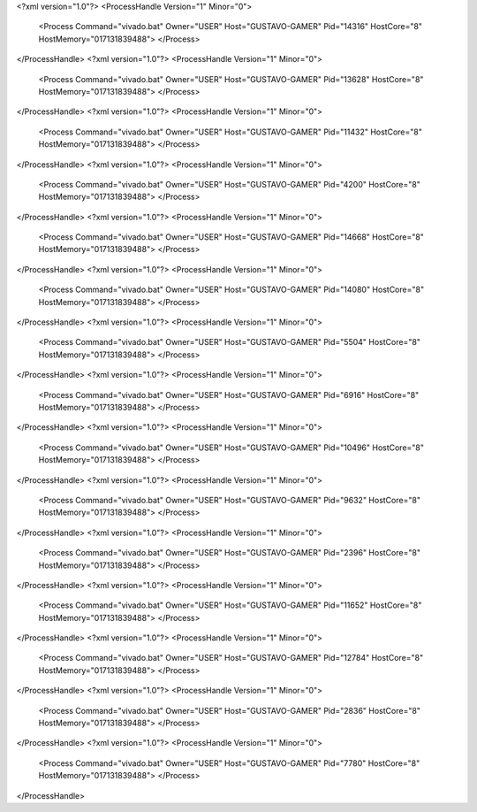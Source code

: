<?xml version="1.0"?>
<ProcessHandle Version="1" Minor="0">
    <Process Command="vivado.bat" Owner="USER" Host="GUSTAVO-GAMER" Pid="14316" HostCore="8" HostMemory="017131839488">
    </Process>
</ProcessHandle>
<?xml version="1.0"?>
<ProcessHandle Version="1" Minor="0">
    <Process Command="vivado.bat" Owner="USER" Host="GUSTAVO-GAMER" Pid="13628" HostCore="8" HostMemory="017131839488">
    </Process>
</ProcessHandle>
<?xml version="1.0"?>
<ProcessHandle Version="1" Minor="0">
    <Process Command="vivado.bat" Owner="USER" Host="GUSTAVO-GAMER" Pid="11432" HostCore="8" HostMemory="017131839488">
    </Process>
</ProcessHandle>
<?xml version="1.0"?>
<ProcessHandle Version="1" Minor="0">
    <Process Command="vivado.bat" Owner="USER" Host="GUSTAVO-GAMER" Pid="4200" HostCore="8" HostMemory="017131839488">
    </Process>
</ProcessHandle>
<?xml version="1.0"?>
<ProcessHandle Version="1" Minor="0">
    <Process Command="vivado.bat" Owner="USER" Host="GUSTAVO-GAMER" Pid="14668" HostCore="8" HostMemory="017131839488">
    </Process>
</ProcessHandle>
<?xml version="1.0"?>
<ProcessHandle Version="1" Minor="0">
    <Process Command="vivado.bat" Owner="USER" Host="GUSTAVO-GAMER" Pid="14080" HostCore="8" HostMemory="017131839488">
    </Process>
</ProcessHandle>
<?xml version="1.0"?>
<ProcessHandle Version="1" Minor="0">
    <Process Command="vivado.bat" Owner="USER" Host="GUSTAVO-GAMER" Pid="5504" HostCore="8" HostMemory="017131839488">
    </Process>
</ProcessHandle>
<?xml version="1.0"?>
<ProcessHandle Version="1" Minor="0">
    <Process Command="vivado.bat" Owner="USER" Host="GUSTAVO-GAMER" Pid="6916" HostCore="8" HostMemory="017131839488">
    </Process>
</ProcessHandle>
<?xml version="1.0"?>
<ProcessHandle Version="1" Minor="0">
    <Process Command="vivado.bat" Owner="USER" Host="GUSTAVO-GAMER" Pid="10496" HostCore="8" HostMemory="017131839488">
    </Process>
</ProcessHandle>
<?xml version="1.0"?>
<ProcessHandle Version="1" Minor="0">
    <Process Command="vivado.bat" Owner="USER" Host="GUSTAVO-GAMER" Pid="9632" HostCore="8" HostMemory="017131839488">
    </Process>
</ProcessHandle>
<?xml version="1.0"?>
<ProcessHandle Version="1" Minor="0">
    <Process Command="vivado.bat" Owner="USER" Host="GUSTAVO-GAMER" Pid="2396" HostCore="8" HostMemory="017131839488">
    </Process>
</ProcessHandle>
<?xml version="1.0"?>
<ProcessHandle Version="1" Minor="0">
    <Process Command="vivado.bat" Owner="USER" Host="GUSTAVO-GAMER" Pid="11652" HostCore="8" HostMemory="017131839488">
    </Process>
</ProcessHandle>
<?xml version="1.0"?>
<ProcessHandle Version="1" Minor="0">
    <Process Command="vivado.bat" Owner="USER" Host="GUSTAVO-GAMER" Pid="12784" HostCore="8" HostMemory="017131839488">
    </Process>
</ProcessHandle>
<?xml version="1.0"?>
<ProcessHandle Version="1" Minor="0">
    <Process Command="vivado.bat" Owner="USER" Host="GUSTAVO-GAMER" Pid="2836" HostCore="8" HostMemory="017131839488">
    </Process>
</ProcessHandle>
<?xml version="1.0"?>
<ProcessHandle Version="1" Minor="0">
    <Process Command="vivado.bat" Owner="USER" Host="GUSTAVO-GAMER" Pid="7780" HostCore="8" HostMemory="017131839488">
    </Process>
</ProcessHandle>
